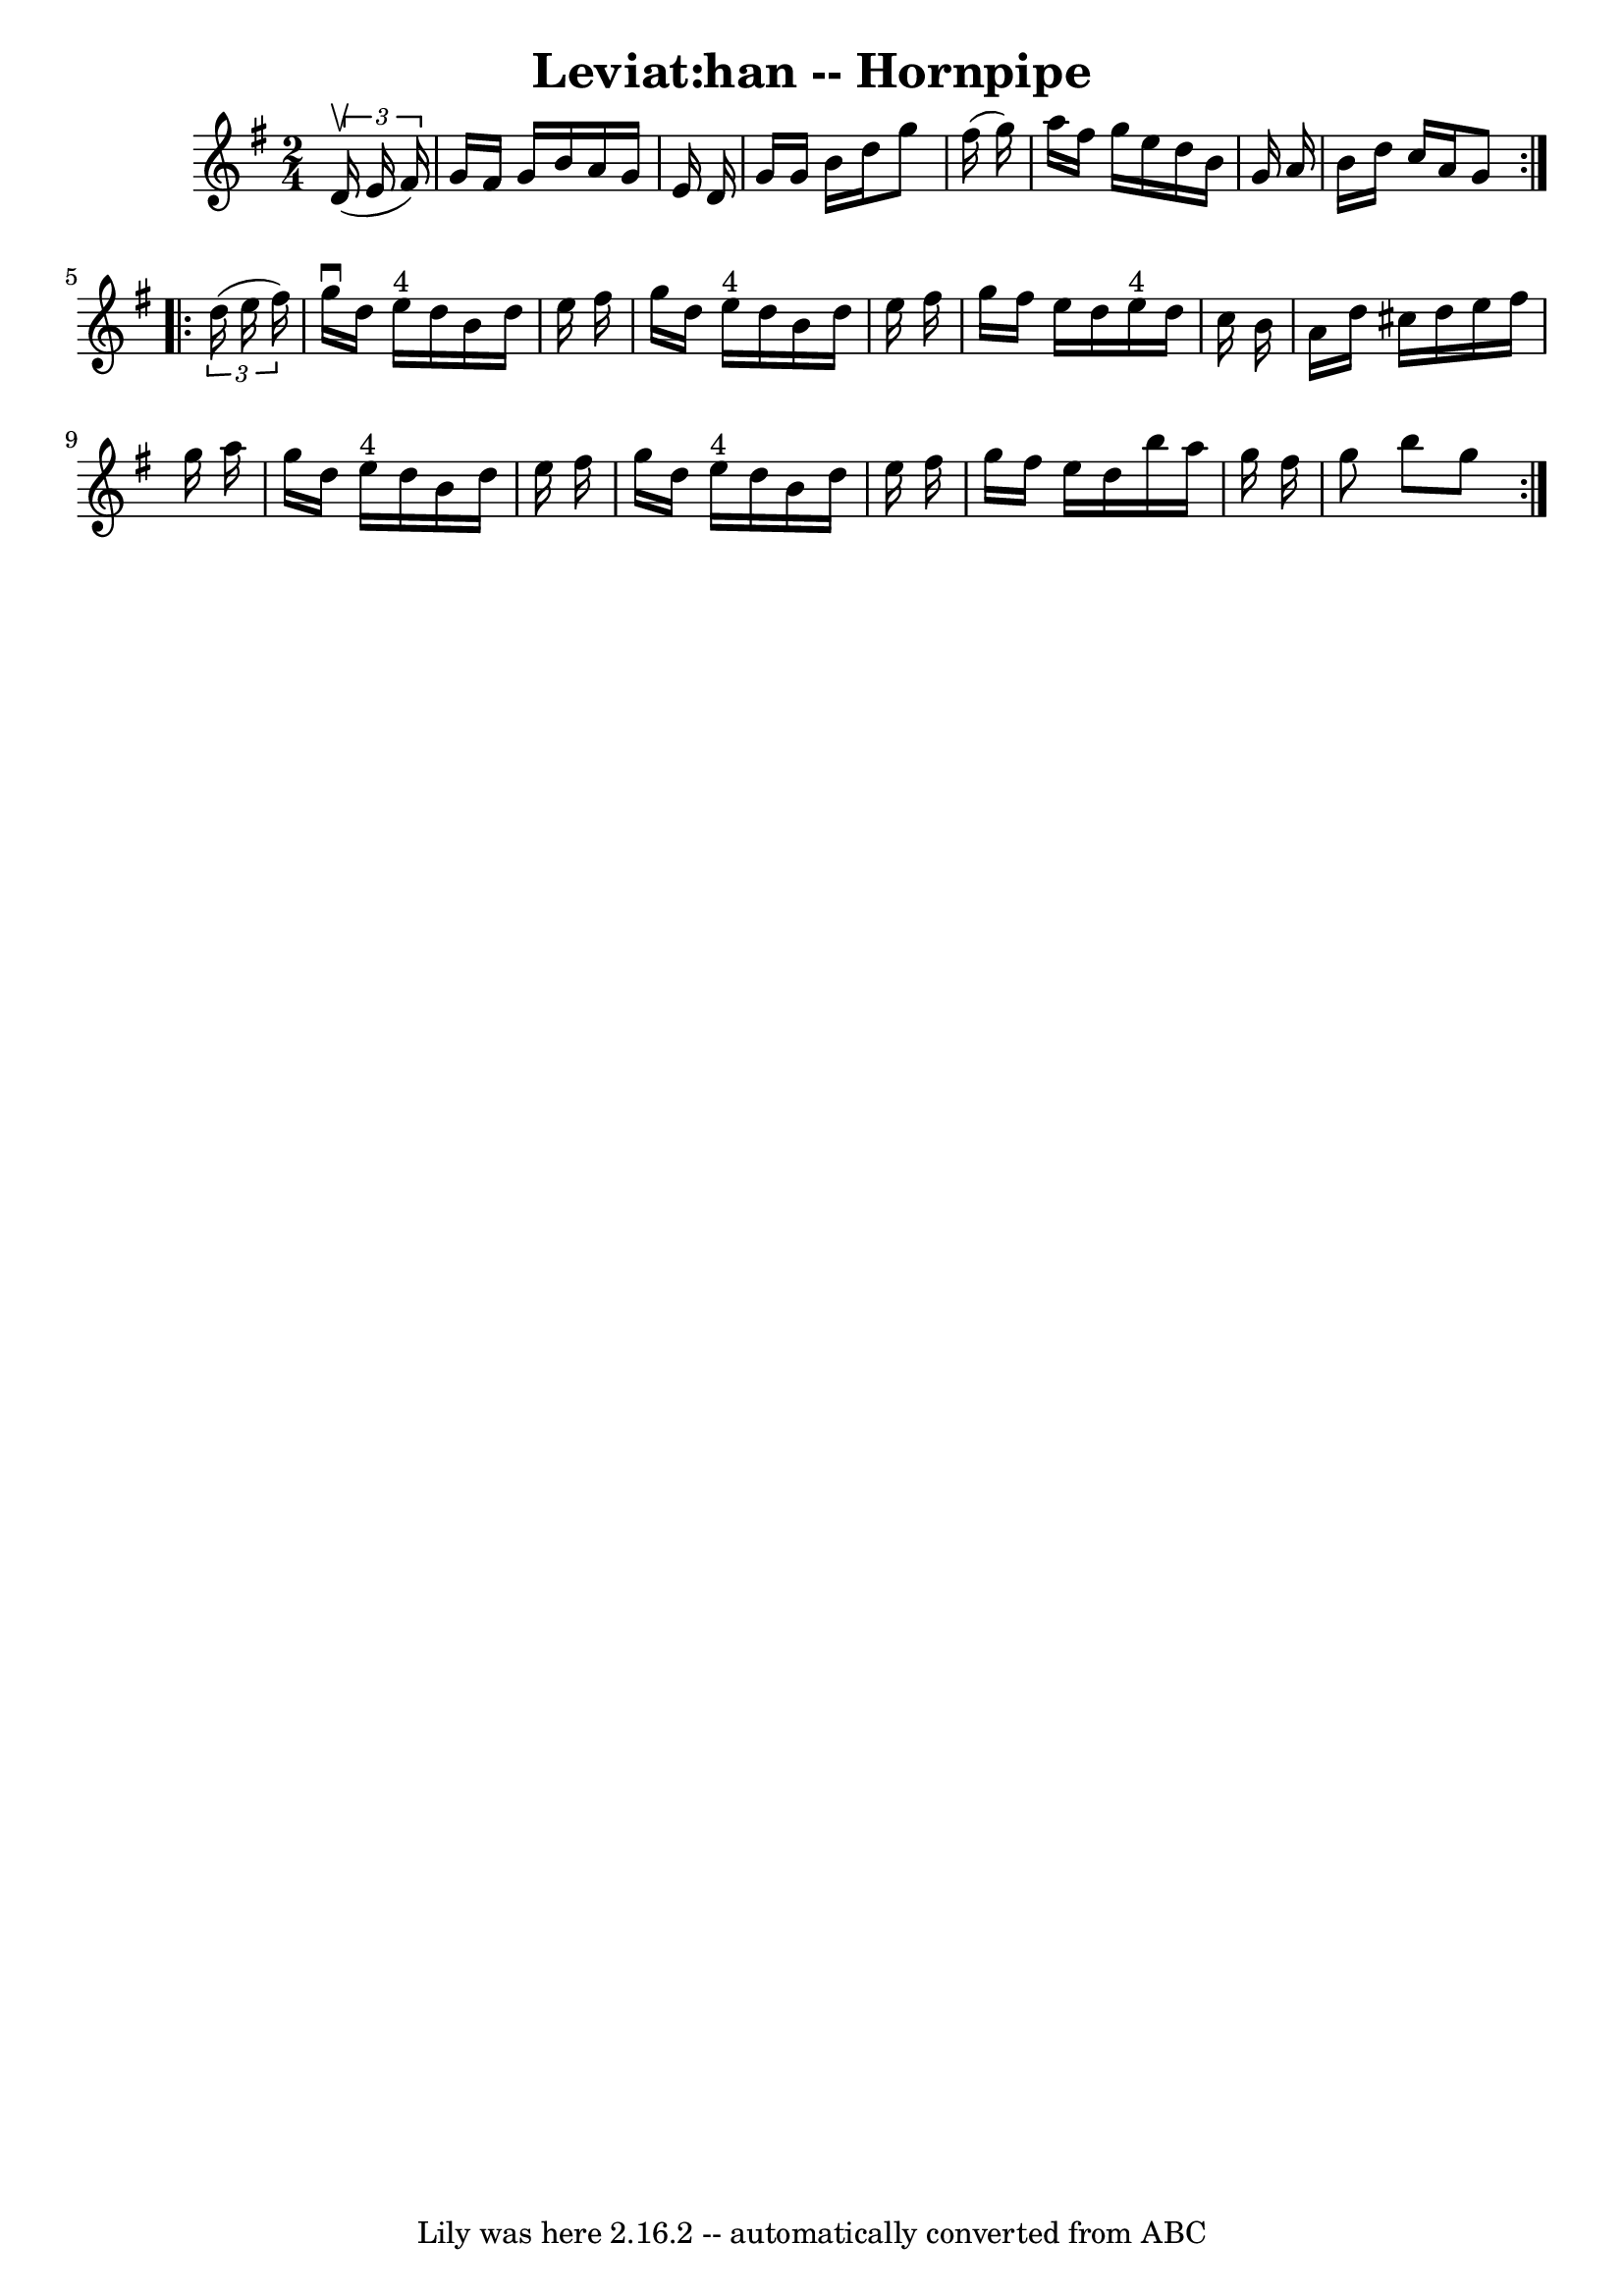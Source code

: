 \version "2.7.40"
\header {
	book = "Cole's 1000 Fiddle Tunes"
	crossRefNumber = "1"
	footnotes = ""
	tagline = "Lily was here 2.16.2 -- automatically converted from ABC"
	title = "Leviat:han -- Hornpipe"
}
voicedefault =  {
\set Score.defaultBarType = "empty"

\repeat volta 2 {
\time 2/4 \key g \major   \times 2/3 {   d'16 (^\upbow   e'16    fis'16  -) } 
\bar "|"     g'16    fis'16    g'16    b'16    a'16    g'16    e'16    d'16  
\bar "|"   g'16    g'16    b'16    d''16    g''8    fis''16 (   g''16  -) 
\bar "|"   a''16    fis''16    g''16    e''16    d''16    b'16    g'16    a'16  
\bar "|"   b'16    d''16    c''16    a'16    g'8  }     \repeat volta 2 {   
\times 2/3 {   d''16 (   e''16    fis''16  -) } \bar "|"   g''16 ^\downbow   
d''16    e''16 ^"4"   d''16    b'16    d''16    e''16    fis''16  \bar "|"   
g''16    d''16    e''16 ^"4"   d''16    b'16    d''16    e''16    fis''16  
\bar "|"   g''16    fis''16    e''16    d''16      e''16 ^"4"   d''16    c''16  
  b'16  \bar "|"   a'16    d''16    cis''16    d''16    e''16    fis''16    
g''16    a''16  \bar "|"     g''16    d''16    e''16 ^"4"   d''16    b'16    
d''16    e''16    fis''16  \bar "|"   g''16    d''16    e''16 ^"4"   d''16    
b'16    d''16    e''16    fis''16  \bar "|"   g''16    fis''16    e''16    
d''16    b''16    a''16    g''16    fis''16  \bar "|"   g''8    b''8    g''8  } 
  
}

\score{
    <<

	\context Staff="default"
	{
	    \voicedefault 
	}

    >>
	\layout {
	}
	\midi {}
}
